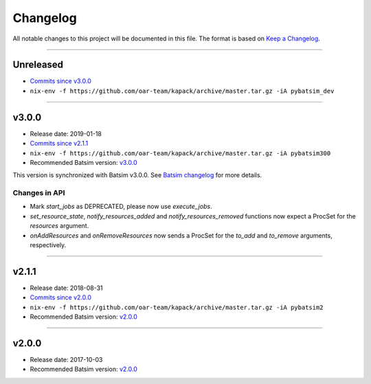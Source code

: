 .. _changelog:

Changelog
=========

All notable changes to this project will be documented in this file.
The format is based on `Keep a Changelog`_.

........................................................................................................................

Unreleased
----------

- `Commits since v3.0.0 <https://gitlab.inria.fr/batsim/pybatsim/compare/v3.0.0...master>`_
- ``nix-env -f https://github.com/oar-team/kapack/archive/master.tar.gz -iA pybatsim_dev``

........................................................................................................................

v3.0.0
------

- Release date: 2019-01-18
- `Commits since v2.1.1 <https://gitlab.inria.fr/batsim/pybatsim/compare/2.1.1...v3.0.0>`_
- ``nix-env -f https://github.com/oar-team/kapack/archive/master.tar.gz -iA pybatsim300``
- Recommended Batsim version: `v3.0.0 <https://gitlab.inria.fr/batsim/batsim/tags/v3.0.0>`_

This version is synchronized with Batsim v3.0.0.
See `Batsim changelog <https://batsim.readthedocs.io/en/latest/changelog.html#v3-0-0>`_ for more details.

Changes in API
~~~~~~~~~~~~~~

- Mark `start_jobs` as DEPRECATED, please now use `execute_jobs`.
- `set_resource_state`, `notify_resources_added` and `notify_resources_removed` functions now expect a ProcSet for the `resources` argument.
- `onAddResources` and `onRemoveResources` now sends a ProcSet for the `to_add` and `to_remove` arguments, respectively.


........................................................................................................................

v2.1.1
------

- Release date: 2018-08-31
- `Commits since v2.0.0 <https://gitlab.inria.fr/batsim/pybatsim/compare/2.0...2.1.1>`_
- ``nix-env -f https://github.com/oar-team/kapack/archive/master.tar.gz -iA pybatsim2``
- Recommended Batsim version: `v2.0.0 <https://gitlab.inria.fr/batsim/batsim/tags/v2.0.0>`_

........................................................................................................................

v2.0.0
------

- Release date: 2017-10-03
- Recommended Batsim version: `v2.0.0 <https://gitlab.inria.fr/batsim/batsim/tags/v2.0.0>`_




.. _Keep a Changelog: http://keepachangelog.com/en/1.0.0/